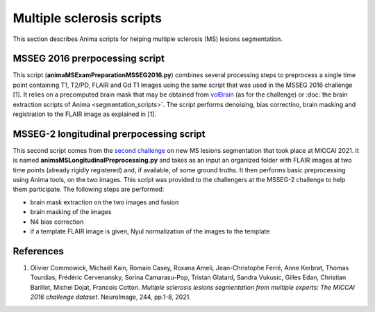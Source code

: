 Multiple sclerosis scripts
==========================

This section describes Anima scripts for helping multiple sclerosis (MS) lesions segmentation. 

MSSEG 2016 prerpocessing script
-------------------------------

This script (**animaMSExamPreparationMSSEG2016.py**) combines several processing steps to preprocess a single time point containing T1, T2/PD, FLAIR and Gd T1 images using the same script that was used in the MSSEG 2016 challenge [1]. It relies on a precomputed brain mask that may be obtained from `volBrain <https://www.volbrain.upv.es>`_ (as for the challenge) or :doc:`the brain extraction scripts of Anima <segmentation_scripts>`. The script performs denoising, bias correctino, brain masking and registration to the FLAIR image as explained in [1].

MSSEG-2 longitudinal prerpocessing script
-----------------------------------------

This second script comes from the `second challenge <https://portal.fli-iam.irisa.fr/msseg-2/>`_ on new MS lesions segmentation that took place at MICCAI 2021. It is named **animaMSLongitudinalPreprocessing.py** and takes as an input an organized folder with FLAIR images at two time points (already rigidly registered) and, if available, of some ground truths. It then performs basic preprocessing using Anima tools, on the two images. This script was provided to the challengers at the MSSEG-2 challenge to help them participate. The following steps are performed:

* brain mask extraction on the two images and fusion
* brain masking of the images
* N4 bias correction
* if a template FLAIR image is given, Nyul normalization of the images to the template

References
----------

1. Olivier Commowick, Michaël Kain, Romain Casey, Roxana Ameli, Jean-Christophe Ferré, Anne Kerbrat, Thomas Tourdias, Frédéric Cervenansky, Sorina Camarasu-Pop, Tristan Glatard, Sandra Vukusic, Gilles Edan, Christian Barillot, Michel Dojat, Francois Cotton. *Multiple sclerosis lesions segmentation from multiple experts: The MICCAI 2016 challenge dataset*. NeuroImage, 244, pp.1-8, 2021.
